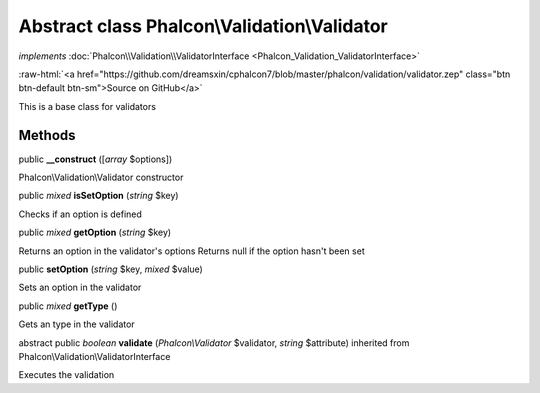 Abstract class **Phalcon\\Validation\\Validator**
=================================================

*implements* :doc:`Phalcon\\Validation\\ValidatorInterface <Phalcon_Validation_ValidatorInterface>`

.. role:: raw-html(raw)
   :format: html

:raw-html:`<a href="https://github.com/dreamsxin/cphalcon7/blob/master/phalcon/validation/validator.zep" class="btn btn-default btn-sm">Source on GitHub</a>`

This is a base class for validators


Methods
-------

public  **__construct** ([*array* $options])

Phalcon\\Validation\\Validator constructor



public *mixed*  **isSetOption** (*string* $key)

Checks if an option is defined



public *mixed*  **getOption** (*string* $key)

Returns an option in the validator's options Returns null if the option hasn't been set



public  **setOption** (*string* $key, *mixed* $value)

Sets an option in the validator



public *mixed*  **getType** ()

Gets an type in the validator



abstract public *boolean*  **validate** (*Phalcon\\Validator* $validator, *string* $attribute) inherited from Phalcon\\Validation\\ValidatorInterface

Executes the validation



